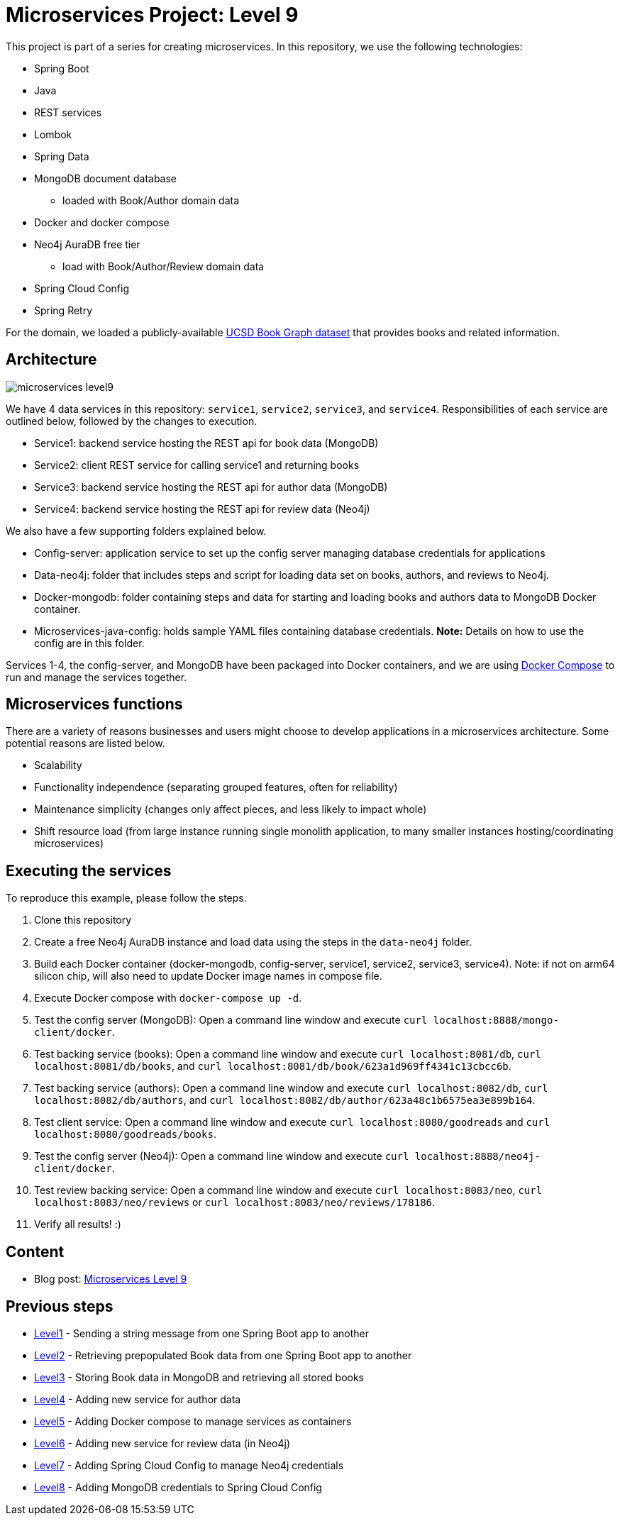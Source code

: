 = Microservices Project: Level 9

This project is part of a series for creating microservices. In this repository, we use the following technologies:

* Spring Boot
* Java
* REST services
* Lombok
* Spring Data
* MongoDB document database
** loaded with Book/Author domain data
* Docker and docker compose
* Neo4j AuraDB free tier
** load with Book/Author/Review domain data
* Spring Cloud Config
* Spring Retry

For the domain, we loaded a publicly-available https://sites.google.com/eng.ucsd.edu/ucsdbookgraph/home?authuser=0[UCSD Book Graph dataset^] that provides books and related information.

== Architecture

image::microservices-level9.png[]

We have 4 data services in this repository: `service1`, `service2`, `service3`, and `service4`. Responsibilities of each service are outlined below, followed by the changes to execution.

* Service1: backend service hosting the REST api for book data (MongoDB)
* Service2: client REST service for calling service1 and returning books
* Service3: backend service hosting the REST api for author data (MongoDB)
* Service4: backend service hosting the REST api for review data (Neo4j)

We also have a few supporting folders explained below.

* Config-server: application service to set up the config server managing database credentials for applications
* Data-neo4j: folder that includes steps and script for loading data set on books, authors, and reviews to Neo4j.
* Docker-mongodb: folder containing steps and data for starting and loading books and authors data to MongoDB Docker container.
* Microservices-java-config: holds sample YAML files containing database credentials. *Note:* Details on how to use the config are in this folder.

Services 1-4, the config-server, and MongoDB have been packaged into Docker containers, and we are using https://docs.docker.com/compose/[Docker Compose^] to run and manage the services together.

== Microservices functions

There are a variety of reasons businesses and users might choose to develop applications in a microservices architecture. Some potential reasons are listed below.

* Scalability
* Functionality independence (separating grouped features, often for reliability)
* Maintenance simplicity (changes only affect pieces, and less likely to impact whole)
* Shift resource load (from large instance running single monolith application, to many smaller instances hosting/coordinating microservices)

== Executing the services
To reproduce this example, please follow the steps.

 1. Clone this repository
 2. Create a free Neo4j AuraDB instance and load data using the steps in the `data-neo4j` folder.
 3. Build each Docker container (docker-mongodb, config-server, service1, service2, service3, service4). Note: if not on arm64 silicon chip, will also need to update Docker image names in compose file.
 4. Execute Docker compose with `docker-compose up -d`.
 5. Test the config server (MongoDB): Open a command line window and execute `curl localhost:8888/mongo-client/docker`.
 6. Test backing service (books): Open a command line window and execute `curl localhost:8081/db`, `curl localhost:8081/db/books`, and `curl localhost:8081/db/book/623a1d969ff4341c13cbcc6b`.
 7. Test backing service (authors): Open a command line window and execute `curl localhost:8082/db`, `curl localhost:8082/db/authors`, and `curl localhost:8082/db/author/623a48c1b6575ea3e899b164`.
 8. Test client service: Open a command line window and execute `curl localhost:8080/goodreads` and `curl localhost:8080/goodreads/books`.
 9. Test the config server (Neo4j): Open a command line window and execute `curl localhost:8888/neo4j-client/docker`.
 10. Test review backing service: Open a command line window and execute `curl localhost:8083/neo`, `curl localhost:8083/neo/reviews` or `curl localhost:8083/neo/reviews/178186`.
 11. Verify all results! :)

== Content

* Blog post: https://jmhreif.com/blog/2022/microservices-level9/[Microservices Level 9^]

== Previous steps

* https://github.com/JMHReif/microservices-level1[Level1] - Sending a string message from one Spring Boot app to another
* https://github.com/JMHReif/microservices-level2[Level2] - Retrieving prepopulated Book data from one Spring Boot app to another
* https://github.com/JMHReif/microservices-level3[Level3] - Storing Book data in MongoDB and retrieving all stored books
* https://github.com/JMHReif/microservices-level4[Level4] - Adding new service for author data
* https://github.com/JMHReif/microservices-level5[Level5] - Adding Docker compose to manage services as containers
* https://github.com/JMHReif/microservices-level6[Level6] - Adding new service for review data (in Neo4j)
* https://github.com/JMHReif/microservices-level7[Level7] - Adding Spring Cloud Config to manage Neo4j credentials
* https://github.com/JMHReif/microservices-level8[Level8] - Adding MongoDB credentials to Spring Cloud Config
